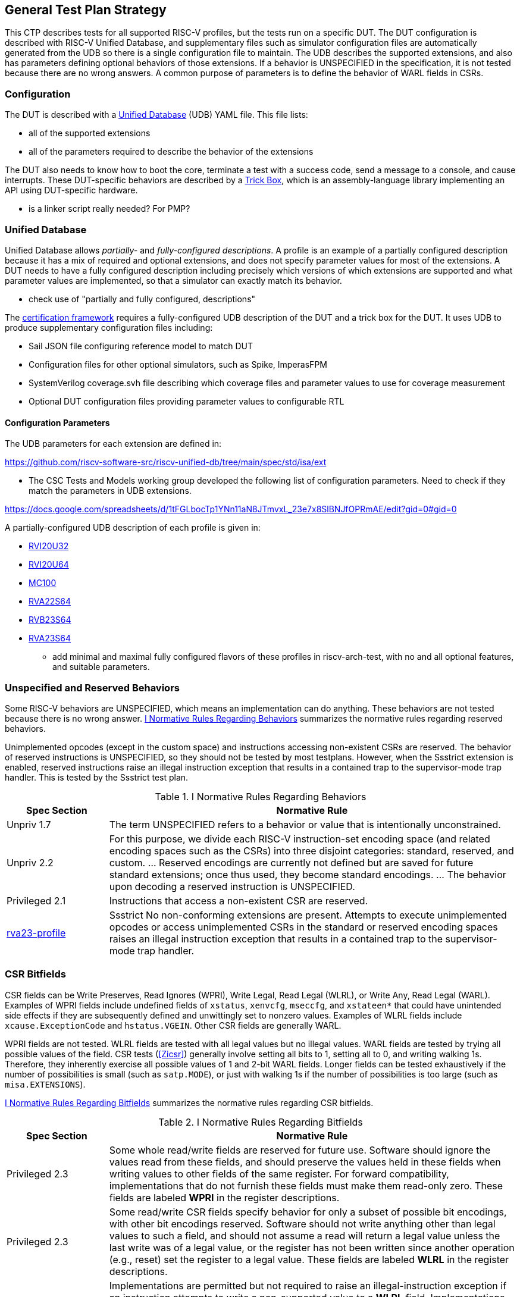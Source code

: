 
== General Test Plan Strategy

This CTP describes tests for all supported RISC-V profiles, but the tests run on a specific DUT.
The DUT configuration is described with RISC-V Unified Database, and supplementary files such as
simulator configuration files are automatically generated from the UDB so there is a single
configuration file to maintain.  The UDB describes the supported extensions, and also has parameters
defining optional behaviors of those extensions.  If a behavior is UNSPECIFIED in the specification,
it is not tested because there are no wrong answers.  A common purpose of parameters is to define the
behavior of WARL fields in CSRs.

=== Configuration

The DUT is described with a https://github.com/riscv-software-src/riscv-unified-db[Unified Database] (UDB) YAML file.
This file lists:

* all of the supported extensions
* all of the parameters required to describe the behavior of the extensions

The DUT also needs to know how to boot the core, terminate a test with a success code, send a message to a console, and cause interrupts.  These DUT-specific behaviors are described by a <<Trick Box, Trick Box>>, which is an assembly-language library implementing an API using DUT-specific hardware.

*** is a linker script really needed?  For PMP?

=== Unified Database

Unified Database allows _partially-_ and _fully-configured descriptions_.  A profile is an example of a partially configured description because it has a mix of required and optional extensions, and does not specify parameter values for most of the extensions.  A DUT needs to have a fully configured description including precisely which versions of which extensions are supported and what parameter values are implemented, so that a simulator can exactly match its behavior.

*** check use of "partially and fully configured, descriptions"

The <<Framework,certification framework>> requires a fully-configured UDB description of the DUT and a trick box for the DUT.
It uses UDB to produce supplementary configuration files including:

* Sail JSON file configuring reference model to match DUT
* Configuration files for other optional simulators, such as Spike, ImperasFPM
* SystemVerilog coverage.svh file describing which coverage files and parameter values to use for coverage measurement
* Optional DUT configuration files providing parameter values to configurable RTL

==== Configuration Parameters

The UDB parameters for each extension are defined in:

https://github.com/riscv-software-src/riscv-unified-db/tree/main/spec/std/isa/ext

*** The CSC Tests and Models working group developed the following list of configuration parameters.
Need to check if they match the parameters in UDB extensions.

https://docs.google.com/spreadsheets/d/1tFGLbocTp1YNn11aN8JTmvxL_23e7x8SlBNJfOPRmAE/edit?gid=0#gid=0

A partially-configured UDB description of each profile is given in:

* https://riscv-software-src.github.io/riscv-unified-db/resolved_arch/profile/RVI20U32.yaml[RVI20U32]
* https://riscv-software-src.github.io/riscv-unified-db/resolved_arch/profile/RVI20U64.yaml[RVI20U64]
* https://github.com/riscv-software-src/riscv-unified-db/blob/main/cfgs/mc100-32-full-example.yaml[MC100]
* https://riscv-software-src.github.io/riscv-unified-db/resolved_arch/profile/RVA22S64.yaml[RVA22S64]
* https://riscv-software-src.github.io/riscv-unified-db/resolved_arch/profile/RVB23S64.yaml[RVB23S64]
* https://riscv-software-src.github.io/riscv-unified-db/resolved_arch/profile/RVA23S64.yaml[RVA23S64]

*** add minimal and maximal fully configured flavors of these profiles in riscv-arch-test, with no and all optional features, and suitable parameters.

=== Unspecified and Reserved Behaviors

Some RISC-V behaviors are UNSPECIFIED, which means an implementation can do anything. These behaviors are not tested because there is no wrong answer. <<t-behavior-normative-rules>> summarizes the normative rules regarding reserved behaviors.

Unimplemented opcodes (except in the custom space) and instructions accessing non-existent CSRs are reserved.  The behavior of reserved instructions is UNSPECIFIED, so they should not be tested by most testplans.  However, when the Ssstrict extension is enabled, reserved instructions raise an illegal instruction exception that results in a contained trap to the supervisor-mode trap handler.  This is tested by the Ssstrict test plan.

[[t-behavior-normative-rules]]
.I Normative Rules Regarding Behaviors
[cols="1, 4" options=header]
|===
|Spec Section|Normative Rule
|Unpriv 1.7|The term UNSPECIFIED refers to a behavior or value that is intentionally unconstrained.
|Unpriv 2.2|For this purpose, we divide each RISC-V
instruction-set encoding space (and related encoding spaces such as the CSRs) into three disjoint
categories: standard, reserved, and custom. ... Reserved encodings are currently not defined but are saved for future standard extensions; once thus used, they become standard encodings. ... The behavior upon decoding a reserved instruction is UNSPECIFIED.
|Privileged 2.1|Instructions that access a non-existent CSR are reserved.
|https://github.com/riscv/riscv-profiles/blob/main/src/rva23-profile.adoc#rva23s64-profile[rva23-profile]|Ssstrict No non-conforming extensions are present. Attempts to execute unimplemented opcodes or access unimplemented CSRs in the standard or reserved encoding spaces raises an illegal instruction exception that results in a contained trap to the supervisor-mode trap handler.
|===

=== CSR Bitfields

CSR fields can be Write Preserves, Read Ignores (WPRI), Write Legal, Read Legal (WLRL), or Write Any, Read Legal (WARL). Examples of WPRI fields include undefined fields of `xstatus`, `xenvcfg`, `mseccfg`, and `xstateen*` that could have unintended side effects if they are subsequently defined and unwittingly set to nonzero values. Examples of WLRL fields include `xcause.ExceptionCode` and `hstatus.VGEIN`.  Other CSR fields are generally WARL.

WPRI fields are not tested. WLRL fields are tested with all legal values but no illegal values.   WARL fields are tested by trying all possible values of the field.  CSR tests (<<Zicsr>>) generally involve setting all bits to 1, setting all to 0, and writing walking 1s.   Therefore, they inherently exercise all possible values of 1 and 2-bit WARL fields.  Longer fields can be tested exhaustively if the number of possibilities is small (such as `satp.MODE`), or just with walking 1s if the number of possibilities is too large (such as `misa.EXTENSIONS`).

<<t-bitfield-normative-rules>> summarizes the normative rules regarding CSR bitfields.

[[t-bitfield-normative-rules]]
.I Normative Rules Regarding Bitfields
[cols="1, 4" options=header]
|===
|Spec Section|Normative Rule
|Privileged 2.3|Some whole read/write fields are reserved for future use. Software should ignore the values read from
these fields, and should preserve the values held in these fields when writing values to other fields of
the same register. For forward compatibility, implementations that do not furnish these fields must
make them read-only zero. These fields are labeled *WPRI* in the register descriptions.
|Privileged 2.3|Some read/write CSR fields specify behavior for only a subset of possible bit encodings, with other bit encodings reserved. Software should not write anything other than legal values to such a field, and
should not assume a read will return a legal value unless the last write was of a legal value, or the
register has not been written since another operation (e.g., reset) set the register to a legal value.
These fields are labeled *WLRL* in the register descriptions.
|Privileged 2.3|Implementations are permitted but not required to raise an illegal-instruction exception if an
instruction attempts to write a non-supported value to a *WLRL* field. Implementations can return
arbitrary bit patterns on the read of a *WLRL* field when the last write was of an illegal value, but the
value returned should deterministically depend on the illegal written value and the value of the field
prior to the write.
|Privileged 2.3|Some read/write CSR fields are only defined for a subset of bit encodings, but allow any value to be
written while guaranteeing to return a legal value whenever read. Assuming that writing the CSR has no
other side effects, the range of supported values can be determined by attempting to write a desired
setting then reading to see if the value was retained. These fields are labeled *WARL* in the register
descriptions.
|Privileged 2.3|Implementations will not raise an exception on writes of unsupported values to a *WARL* field.
Implementations can return any legal value on the read of a *WARL* field when the last write was of an
illegal value, but the legal value returned should deterministically depend on the illegal written value
and the architectural state of the hart.
|===

*** should there be a parameter about WLRL fields throwing illegal instruction when an illegal value is written?

=== Normative Rules

The testplan for each extension contains a list of normative rules applicable to that extension.
Normative rules are generally direct quotations from a ratified RISC-V specification describing a single certifiable feature.  They are associated
with an https://docs.asciidoctor.org/asciidoc/latest/attributes/id/[ID anchor] in the ASCIIDoc source of the spec.
Normative rules only apply to statements that could be measured by a test.  In particular, introductory overview and
non-normative explanatory text is not quoted as a normative rule.  For brevity, there are no normative rules
associated with instruction opcodes, CSR numbers, or similar encodings; these are tested when the instruction is
executed or CSR is accessed.

[NOTE]
====
Occasionally, the
rule is implicit in the specification, such as the artwork of a figure or the logical interaction of
multiple quotations from a spec.  Such rules are fabricated in this test plan, and supported by
references to figures or by a combination of quotations and some logical reasoning. *** link to an example where this is needed, if needed
====

=== Normative Rule IDs

*** in debate.
https://github.com/riscv-software-src/riscv-unified-db/blob/884-add-normative-rules-for-i-extension/tools/ruby-gems/udb/lib/udb/doc_link.rb[James proposal]

 have been thinking of tags such as

norm:I:add:op
norm:I:add:regs
norm:Zca:c.lw
norm:Zca:c.beq-c.bne
norm:Sstc:stimecmp
norm:sstc:sti

while this naming scheme looks like it would use

norm:inst:add:op
norm:inst:add:regs
norm:inst:c.lw:op
norm:insts:c.beq-c.bne:op
norm:csr:stimecmp::op
norm:ext:Sstc:sti

=== Coverpoints

Coverpoints are written with one file that covers both RV32 and RV64, to reduce the duplication and risk of becoming out of sync.  When a coverage file contains coverpoints that apply only to one XLEN or the other (e.g. 32 or 64-bit edge values), they are separated by ``ifdef XLEN32` or `XLEN64` directives. Similarly, when a coverpoint applies only to a certain parameter value (PMP NA4 regions are not supported for granularity coarser than 4 bytes), they uses ``ifdef`` to exclude tests based on the parameter value.

=== Tests

Privileged tests are mostly written by hand and share a single .S file that can be compiled for either RV32 or RV64, again with `ifdef` directives to separate the two.  Unprivileged tests are generated from a template using a Python script, and are divided into RV32 and RV64 directories because the random values differ with XLEN.

*** no loops - each test should have a unique PC?
